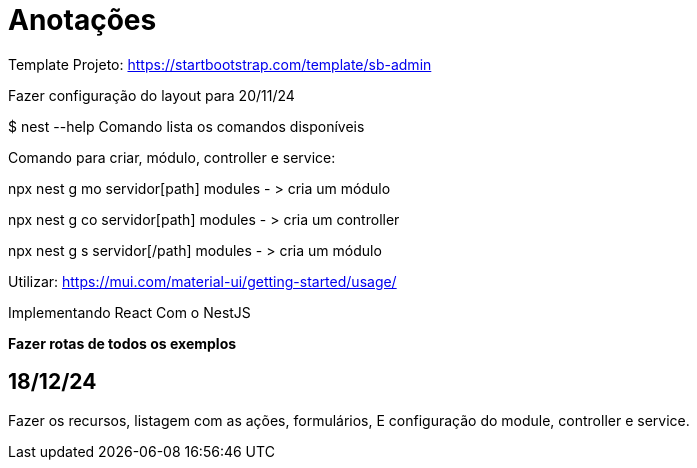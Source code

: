= Anotações

Template Projeto: https://startbootstrap.com/template/sb-admin

Fazer configuração do layout para 20/11/24

$ nest --help
Comando lista os comandos disponíveis

Comando para criar, módulo, controller e service:

npx nest g mo servidor[path] modules - > cria um módulo

npx nest g co servidor[path] modules - > cria um controller

npx nest g s servidor[/path] modules - > cria um módulo

Utilizar:
https://mui.com/material-ui/getting-started/usage/

Implementando React Com o NestJS


*Fazer rotas de todos os exemplos*
 

== 18/12/24

Fazer os recursos, listagem com as ações, formulários, E configuração do module, controller e service. 


